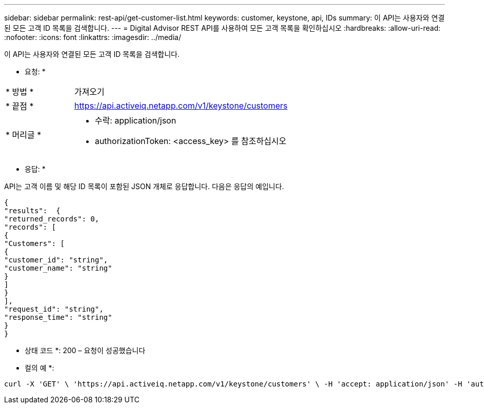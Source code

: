 ---
sidebar: sidebar 
permalink: rest-api/get-customer-list.html 
keywords: customer, keystone, api, IDs 
summary: 이 API는 사용자와 연결된 모든 고객 ID 목록을 검색합니다. 
---
= Digital Advisor REST API를 사용하여 모든 고객 목록을 확인하십시오
:hardbreaks:
:allow-uri-read: 
:nofooter: 
:icons: font
:linkattrs: 
:imagesdir: ../media/


[role="lead"]
이 API는 사용자와 연결된 모든 고객 ID 목록을 검색합니다.

* 요청: *

[cols="24%,76%"]
|===


| * 방법 * | 가져오기 


| * 끝점 * | https://api.activeiq.netapp.com/v1/keystone/customers[] 


| * 머리글 *  a| 
* 수락: application/json
* authorizationToken: <access_key> 를 참조하십시오


|===
* 응답: *

API는 고객 이름 및 해당 ID 목록이 포함된 JSON 개체로 응답합니다. 다음은 응답의 예입니다.

[listing]
----
{
"results":  {
"returned_records": 0,
"records": [
{
"Customers": [
{
"customer_id": "string",
"customer_name": "string"
}
]
}
],
"request_id": "string",
"response_time": "string"
}
}

----
* 상태 코드 *: 200 – 요청이 성공했습니다

* 컬의 예 *:

[source, curl]
----
curl -X 'GET' \ 'https://api.activeiq.netapp.com/v1/keystone/customers' \ -H 'accept: application/json' -H 'authorizationToken: <access-key>'
----